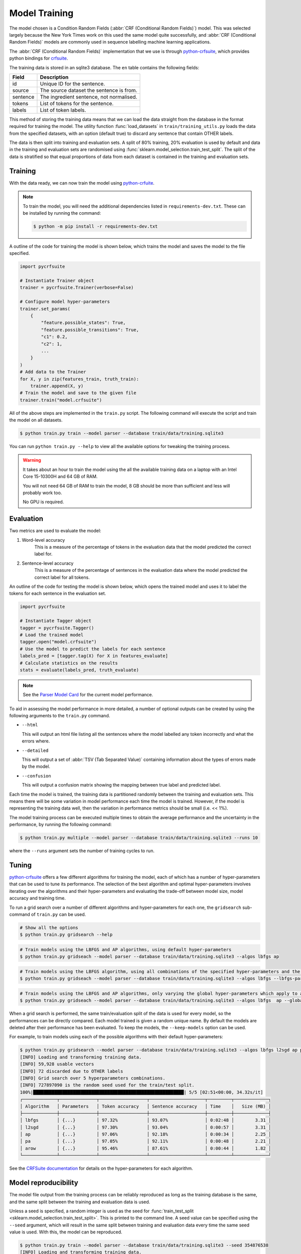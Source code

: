 Model Training
==============

The model chosen is a Condition Random Fields (:abbr:`CRF (Conditional Random Fields)`) model.
This was selected largely because the New York Times work on this used the same model quite successfully, and :abbr:`CRF (Conditional Random Fields)` models are commonly used in sequence labelling machine learning applications.

The :abbr:`CRF (Conditional Random Fields)` implementation that we use is through `python-crfsuite <https://github.com/scrapinghub/python-crfsuite>`_, which provides python bindings for `crfsuite <http://www.chokkan.org/software/crfsuite/>`_.

The training data is stored in an sqlite3 database. The ``en`` table contains the following fields:

+------------------+------------------------------------------------------+
| Field            | Description                                          |
+==================+======================================================+
| id               | Unique ID for the sentence.                          |
+------------------+------------------------------------------------------+
| source           | The source dataset the sentence is from.             |
+------------------+------------------------------------------------------+
| sentence         | The ingredient sentence, not normalised.             |
+------------------+------------------------------------------------------+
| tokens           | List of tokens for the sentence.                     |
+------------------+------------------------------------------------------+
| labels           | List of token labels.                                |
+------------------+------------------------------------------------------+

This method of storing the training data means that we can load the data straight from the database in the format required for training the model.
The utility function :func:`load_datasets` in ``train/training_utils.py`` loads the data from the specified datasets, with an option (default true) to discard any sentence that contain OTHER labels.

The data is then split into training and evaluation sets.
A split of 80% training, 20% evaluation is used by default and data in the training and evaluation sets are randomised using :func:`sklearn.model_selection.train_test_split`.
The split of the data is stratified so that equal proportions of data from each dataset is contained in the training and evaluation sets.

Training
^^^^^^^^

With the data ready, we can now train the model using `python-crfuite <https://github.com/scrapinghub/python-crfsuite>`_.

.. note::

    To train the model, you will need the additional dependencies listed in ``requirements-dev.txt``. These can be installed by running the command:

    .. code::

        $ python -m pip install -r requirements-dev.txt


A outline of the code for training the model is shown below, which trains the model and saves the model to the file specified.

.. code:: python

    import pycrfsuite

    # Instantiate Trainer object
    trainer = pycrfsuite.Trainer(verbose=False)

    # Configure model hyper-parameters
    trainer.set_params(
        {
            "feature.possible_states": True,
            "feature.possible_transitions": True,
            "c1": 0.2,
            "c2": 1,
            ...
        }
    )
    # Add data to the Trainer
    for X, y in zip(features_train, truth_train):
        trainer.append(X, y)
    # Train the model and save to the given file
    trainer.train("model.crfsuite")

All of the above steps are implemented in the ``train.py`` script.
The following command will execute the script and train the model on all datasets.

.. code::

    $ python train.py train --model parser --database train/data/training.sqlite3

You can run ``python train.py --help`` to view all the available options for tweaking the training process.

.. warning::

    It takes about an hour to train the model using the all the available training data on a laptop with an Intel Core 15-10300H and 64 GB of RAM.

    You will not need 64 GB of RAM to train the model, 8 GB should be more than sufficient and less will probably work too.

    No GPU is required.

Evaluation
^^^^^^^^^^

Two metrics are used to evaluate the model:

1. Word-level accuracy
    This is a measure of the percentage of tokens in the evaluation data that the model predicted the correct label for.
2. Sentence-level accuracy
    This is a measure of the percentage of sentences in the evaluation data where the model predicted the correct label for all tokens.

An outline of the code for testing the model is shown below, which opens the trained model and uses it to label the tokens for each sentence in the evaluation set.

.. code:: python

    import pycrfsuite

    # Instantiate Tagger object
    tagger = pycrfsuite.Tagger()
    # Load the trained model
    tagger.open("model.crfsuite")
    # Use the model to predict the labels for each sentence
    labels_pred = [tagger.tag(X) for X in features_evaluate]
    # Calculate statistics on the results
    stats = evaluate(labels_pred, truth_evaluate)

.. note::

    See the `Parser Model Card <https://github.com/strangetom/ingredient-parser/blob/master/ingredient_parser/en/data/ModelCard.en.md>`_ for the current model performance.

To aid in assessing the model performance in more detailed, a number of optional outputs can be created by using the following arguments to the ``train.py`` command.

* ``--html``

  This will output an html file listing all the sentences where the model labelled any token incorrectly and what the errors where.

* ``--detailed``

  This will output a set of :abbr:`TSV (Tab Separated Value)` containing information about the types of errors made by the model.

* ``--confusion``

  This will output a confusion matrix showing the mapping between true label and predicted label.


Each time the model is trained, the training data is partitioned randomly between the training and evaluation sets.
This means there will be some variation in model performance each time the model is trained.
However, if the model is representing the training data well, then the variation in performance metrics should be small (i.e. << 1%).

The model training process can be executed multiple times to obtain the average performance and the uncertainty in the performance, by running the following command:

.. code::

    $ python train.py multiple --model parser --database train/data/training.sqlite3 --runs 10

where the ``--runs`` argument sets the number of training cycles to run.

Tuning
^^^^^^

`python-crfsuite <https://github.com/scrapinghub/python-crfsuite>`_ offers a few different algorithms for training the model, each of which has a number of hyper-parameters that can be used to tune its performance.
The selection of the best algorithm and optimal hyper-parameters involves iterating over the algorithms and their hyper-parameters and evaluating the trade-off between model size, model accuracy and training time.

To run a grid search over a number of different algorithms and hyper-parameters for each one, the ``gridsearch`` sub-command of ``train.py`` can be used.

.. code::

    # Show all the options
    $ python train.py gridsearch --help

.. code::

    # Train models using the LBFGS and AP algorithms, using default hyper-parameters
    $ python train.py gridseach --model parser --database train/data/training.sqlite3 --algos lbfgs ap

.. code::

    # Train models using the LBFGS algorithm, using all combinations of the specified hyper-parameters and the default values for any not specified
    $ python train.py gridseach --model parser --database train/data/training.sqlite3 --algos lbfgs --lbfgs-params '{"c1": [0.05, 0.1, 0.5, 1], "c2":[0.1, 0.5, 1, 2]}'

.. code::

    # Train models using the LBFGS and AP algorithms, only varying the global hyper-parameters which apply to all models
    $ python train.py gridseach --model parser --database train/data/training.sqlite3 --algos lbfgs  ap --global-params '{"feature.minfreq":[0, 1, 5],"feature.possible_transitions":[true, false],"feature.possible_states":[true, false]}'

When a grid search is performed, the same train/evaluation split of the data is used for every model, so the performances can be directly compared.
Each model trained is given a random unique name.
By default the models are deleted after their performance has been evaluated.
To keep the models, the ``--keep-models`` option can be used.

For example, to train models using each of the possible algorithms with their default hyper-parameters:

.. code::

    $ python train.py gridsearch --model parser --database train/data/training.sqlite3 --algos lbfgs l2sgd ap pa arow
    [INFO] Loading and transforming training data.
    [INFO] 59,928 usable vectors
    [INFO] 72 discarded due to OTHER labels
    [INFO] Grid search over 5 hyperparameters combinations.
    [INFO] 727897090 is the random seed used for the train/test split.
    100%|█████████████████████████████████████████████████████████| 5/5 [02:51<00:00, 34.32s/it]
    ┌─────────────┬──────────────┬──────────────────┬─────────────────────┬─────────┬─────────────┐
    │ Algorithm   │ Parameters   │ Token accuracy   │ Sentence accuracy   │ Time    │   Size (MB) │
    ├─────────────┼──────────────┼──────────────────┼─────────────────────┼─────────┼─────────────┤
    │ lbfgs       │ {...}        │ 97.32%           │ 93.07%              │ 0:02:48 │        3.31 │
    │ l2sgd       │ {...}        │ 97.30%           │ 93.04%              │ 0:00:57 │        3.31 │
    │ ap          │ {...}        │ 97.06%           │ 92.18%              │ 0:00:34 │        2.25 │
    │ pa          │ {...}        │ 97.05%           │ 92.11%              │ 0:00:48 │        2.21 │
    │ arow        │ {...}        │ 95.46%           │ 87.61%              │ 0:00:44 │        1.82 │
    └─────────────┴──────────────┴──────────────────┴─────────────────────┴─────────┴─────────────┘

See the `CRFSuite documentation <https://www.chokkan.org/software/crfsuite/manual.html>`_ for details on the hyper-parameters for each algorithm.

Model reproducibility
^^^^^^^^^^^^^^^^^^^^^

The model file output from the training process can be reliably reproduced as long as the training database is the same, and the same split between the training and evaluation data is used.

Unless a seed is specified, a random integer is used as the seed for :func:`train_test_split <sklearn.model_selection.train_test_split>`.
This is printed to the command line.
A seed value can be specified using the ``--seed`` argument, which will result in the same split between training and evaluation data every time the same seed value is used.
With this, the model can be reproduced.

.. code::

    $ python train.py train --model parser --database train/data/training.sqlite3 --seed 354876538
    [INFO] Loading and transforming training data.
    [INFO] 59,928 usable vectors.
    [INFO] 72 discarded due to OTHER labels.
    [INFO] 354876538 is the random seed used for the train/test split.
    ...

Historical performance
^^^^^^^^^^^^^^^^^^^^^^

The model performance has improved over time as a result of improvements to the labelling consistency of the training data, the sentence normalization steps and the feature selection.
The figure below shows how the sentence- and word-level performance has changed over time.

.. image:: /_static/performance-history.svg
  :class: .dark-light
  :alt: Bar graph showing the model performance improving which each new release

